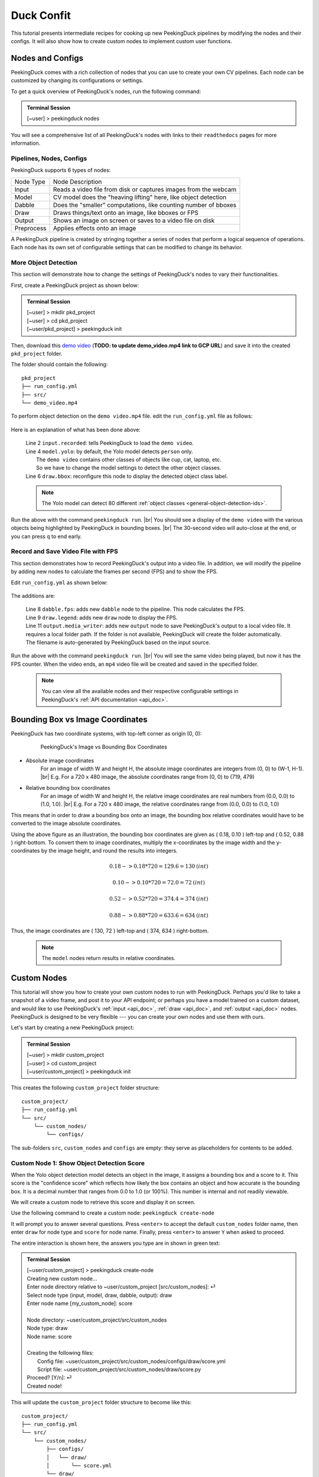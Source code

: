 ***********
Duck Confit
***********

.. |br| raw:: html

   <br />

.. role:: red

.. role:: blue

.. role:: green

.. |Blank| unicode:: U+2800 .. Invisible character

.. |nbsp| unicode:: U+00A0 .. Non-breaking space
   :trim:

This tutorial presents intermediate recipes for cooking up new PeekingDuck
pipelines by modifying the nodes and their configs.
It will also show how to create custom nodes to implement custom user functions.


.. _nodes_config_intro:

Nodes and Configs
=================

PeekingDuck comes with a rich collection of nodes that you can use to create
your own CV pipelines. Each node can be customized by changing its
configurations or settings.

To get a quick overview of PeekingDuck's nodes, run the following command:

.. admonition:: Terminal Session

   | \ :blue:`[~user]` \ > \ :green:`peekingduck nodes` \


.. url: https://raw.githubusercontent.com/aimakerspace/PeekingDuck/dev/images/tutorials/ss_pkd_nodes.png
.. image:: /assets/tutorials/ss_pkd_nodes.png
   :alt: PeekingDuck screenshot : nodes output

You will see a comprehensive list of all PeekingDuck's nodes with links to their
``readthedocs`` pages for more information.


Pipelines, Nodes, Configs
-------------------------

PeekingDuck supports 6 types of nodes:

+------------+-----------------------------------------------------------------+
| Node Type  | Node Description                                                |
+------------+-----------------------------------------------------------------+
| Input      | Reads a video file from disk or captures images from the webcam |
+------------+-----------------------------------------------------------------+
| Model      | CV model does the "heaving lifting" here, like object detection |
+------------+-----------------------------------------------------------------+
| Dabble     | Does the "smaller" computations, like counting number of bboxes |
+------------+-----------------------------------------------------------------+
| Draw       | Draws things/text onto an image, like bboxes or FPS             |
+------------+-----------------------------------------------------------------+
| Output     | Shows an image on screen or saves to a video file on disk       |
+------------+-----------------------------------------------------------------+
| Preprocess | Applies effects onto an image                                   |
+------------+-----------------------------------------------------------------+

A PeekingDuck pipeline is created by stringing together a series of nodes that 
perform a logical sequence of operations.
Each node has its own set of configurable settings that can be modified to
change its behavior.


.. _configure_nodes:

More Object Detection
---------------------

This section will demonstrate how to change the settings of PeekingDuck's nodes 
to vary their functionalities.

First, create a PeekingDuck project as shown below:

.. admonition:: Terminal Session

    | \ :blue:`[~user]` \ > \ :green:`mkdir pkd_project` \
    | \ :blue:`[~user]` \ > \ :green:`cd pkd_project` \
    | \ :blue:`[~user/pkd_project]` \ > \ :green:`peekingduck init` \

Then, download this `demo video
<http://orchard.dnsalias.com:8100/computers_800.mp4>`_
(**TODO: to update demo_video.mp4 link to GCP URL**)
and save it into the created ``pkd_project`` folder.

The folder should contain the following:

.. parsed-literal::

   \ :blue:`pkd_project` \ |Blank|
   ├── run_config.yml
   ├── \ :blue:`src/` \ |Blank|
   └── demo_video.mp4

To perform object detection on the ``demo video.mp4`` file.  edit the
``run_config.yml`` file as follows:

   .. code-block:: yaml
      :linenos:

      nodes:
      - input.recorded:
         input_dir: demo_video.mp4
      - model.yolo:
         detect_ids: ["cup", "cat", "laptop", "keyboard", "mouse"]
      - draw.bbox:
         show_labels: True
      - output.screen

Here is an explanation of what has been done above:

   | Line 2 ``input.recorded``: tells PeekingDuck to load the ``demo video``.
   | Line 4 ``model.yolo``: by default, the Yolo model detects ``person`` only.
   |        The ``demo video`` contains other classes of objects like cup, cat, laptop, etc. 
   |        So we have to change the model settings to detect the other object classes.
   | Line 6 ``draw.bbox``: reconfigure this node to display the detected object class label.

   .. note::
      The Yolo model can detect 80 different :ref:`object classes
      <general-object-detection-ids>`.

Run the above with the command ``peekingduck run``. |br|
You should see a display of the ``demo video`` with the various objects being
highlighted by PeekingDuck in bounding boxes. |br|
The 30-second video will auto-close at the end, or you can press ``q`` to end early.


.. _configure_nodes_media_writer:

Record and Save Video File with FPS
-----------------------------------

This section demonstrates how to record PeekingDuck's output into a video file.
In addition, we will modify the pipeline by adding new nodes to calculate the
frames per second (FPS) and to show the FPS.

Edit ``run_config.yml`` as shown below:

   .. code-block:: yaml
      :linenos:

      nodes:
      - input.recorded:
         input_dir: /folder/containing/demo_video.mp4    # replace this with actual path
      - model.yolo:
         detect_ids: ["cup", "cat", "laptop", "keyboard", "mouse"]
      - draw.bbox:
         show_labels: True
      - dabble.fps                           # line 1: add new dabble node
      - draw.legend                          # line 2: show fps
      - output.screen
      - output.media_writer:                 # line 3: add new output node
         output_dir: /folder/to/save/video   # line 4: this is a folder name

The additions are:

   | Line 8 ``dabble.fps``: adds new ``dabble`` node to the pipeline. This node calculates the FPS.
   | Line 9 ``draw.legend``: adds new ``draw`` node to display the FPS.
   | Line 11 ``output.media_writer``: adds new ``output`` node to save PeekingDuck's
            output to a local video file. It requires a local folder path. If the folder
            is not available, PeekingDuck will create the folder automatically. The
            filename is auto-generated by PeekingDuck based on the input source.

Run the above with the command ``peekingduck run``. |br|
You will see the same video being played, but now it has the FPS counter.
When the video ends, an ``mp4`` video file will be created and saved in the
specified folder.


   .. note::
      You can view all the available nodes and their respective configurable
      settings in PeekingDuck's :ref:`API documentation <api_doc>`.



.. _coordinate_systems:

Bounding Box vs Image Coordinates
=================================

PeekingDuck has two coordinate systems, with top-left corner as origin (0, 0):

   .. figure:: /assets/tutorials/bbox_image_coords.png
      :alt: Image vs Bounding Box Coordinates

      PeekingDuck's Image vs Bounding Box Coordinates

* Absolute image coordinates
   For an image of width W and height H, the absolute image coordinates are 
   integers from (0, |nbsp| 0) to (W-1, |nbsp| H-1). |br|
   E.g. For a 720 x 480 image, the absolute coordinates range from 
   (0, |nbsp| 0) to (719, |nbsp| 479)

* Relative bounding box coordinates
   For an image of width W and height H, the relative image coordinates are 
   real numbers from (0.0, |nbsp| 0.0) to (1.0, |nbsp| 1.0). |br|
   E.g. For a 720 x 480 image, the relative coordinates range from 
   (0.0, |nbsp| 0.0) to (1.0, |nbsp| 1.0)

This means that in order to draw a bounding box onto an image, the bounding box 
relative coordinates would have to be converted to the image absolute coordinates.

Using the above figure as an illustration, the bounding box coordinates are
given as ( 0.18, 0.10 ) left-top and ( 0.52, 0.88 ) right-bottom.
To convert them to image coordinates, multiply the x-coordinates by the image 
width and the y-coordinates by the image height, and round the results into 
integers.

.. math::

   0.18 -> 0.18 * 720 = 129.6 = 130 \: (int) 

   0.10 -> 0.10 * 720 = 72.0 = 72 \: (int)

.. math::

   0.52 -> 0.52 * 720 = 374.4 = 374 \: (int) 
   
   0.88 -> 0.88 * 720 = 633.6 = 634 \: (int)

Thus, the image coordinates are ( 130, 72 ) left-top and ( 374, 634 ) right-bottom.

   .. note::
      The ``model`` nodes return results in relative coordinates.



.. _create_custom_nodes:

Custom Nodes
============

This tutorial will show you how to create your own custom nodes to run with
PeekingDuck. 
Perhaps you'd like to take a snapshot of a video frame, and post it to your API
endpoint; 
or perhaps you have a model trained on a custom dataset, and would like to use
PeekingDuck's :ref:`input <api_doc>`, :ref:`draw <api_doc>`, and :ref:`output
<api_doc>` nodes. 
PeekingDuck is designed to be very flexible --- you can create your own nodes
and use them with ours.

Let's start by creating a new PeekingDuck project:

.. admonition:: Terminal Session

   | \ :blue:`[~user]` \ > \ :green:`mkdir custom_project` \ 
   | \ :blue:`[~user]` \ > \ :green:`cd custom_project` \ 
   | \ :blue:`[~user/custom_project]` \ > \ :green:`peekingduck init` \ 


This creates the following ``custom_project`` folder structure:

.. parsed-literal::

   \ :blue:`custom_project/` \ |Blank|
   ├── run_config.yml
   └── \ :blue:`src/` \ |Blank|
       └── \ :blue:`custom_nodes/` \ |Blank|
           └── \ :blue:`configs/` \ |Blank|


The sub-folders ``src``, ``custom_nodes`` and ``configs`` are empty: they serve 
as placeholders for contents to be added.


Custom Node 1: Show Object Detection Score
------------------------------------------

When the Yolo object detection model detects an object in the image, it assigns 
a bounding box and a score to it.
This score is the "confidence score" which reflects how likely the box contains 
an object and how accurate is the bounding box.
It is a decimal number that ranges from 0.0 to 1.0 (or 100%).
This number is internal and not readily viewable.

We will create a custom node to retrieve this score and display it on screen.

Use the following command to create a custom node: ``peekingduck create-node``

It will prompt you to answer several questions.
Press ``<enter>`` to accept the default ``custom_nodes`` folder name, then enter 
``draw`` for node type and ``score`` for node name.
Finally, press ``<enter>`` to answer ``Y`` when asked to proceed.

The entire interaction is shown here, the answers you type are in shown in 
:green:`green text`:


.. admonition:: Terminal Session

   | \ :blue:`[~user/custom_project]` \ > \ :green:`peekingduck create-node` \ 
   | Creating new custom node...
   | Enter node directory relative to ~user/custom_project [src/custom_nodes]: ⏎
   | Select node type (input, model, draw, dabble, output): \ :green:`draw` \
   | Enter node name [my_custom_node]: \ :green:`score` \
   | 
   | Node directory:	~user/custom_project/src/custom_nodes
   | Node type:	draw
   | Node name:	score
   | 
   | Creating the following files:
   |    Config file: ~user/custom_project/src/custom_nodes/configs/draw/score.yml
   |    Script file: ~user/custom_project/src/custom_nodes/draw/score.py
   | Proceed? [Y/n]: ⏎
   | Created node!


This will update the ``custom_project`` folder structure to become like this:

.. parsed-literal::

   \ :blue:`custom_project/` \ |Blank|
   ├── run_config.yml
   └── \ :blue:`src/` \ |Blank|
       └── \ :blue:`custom_nodes/` \ |Blank|
           ├── \ :blue:`configs/` \ |Blank|
           │   └── \ :blue:`draw/` \ |Blank|
           │       └── score.yml
           └── \ :blue:`draw/` \ |Blank|
               └── score.py

``custom_project`` now contains **three files** that we need to modify to
implement our custom node function.

1. **src/custom_nodes/configs/draw/score.yml** (default content):

   .. code-block:: yaml
      :linenos:

      # Mandatory configs
      input: ["in1", "in2"]             # replace values
      output: ["out1", "out2", "out3"]  # replace values

      # Optional configs depending on node
      threshold: 0.5                    # example

   The first file ``score.yml`` defines the properties of the custom node. |br|
   Lines 2-3 show the mandatory configs ``input`` and ``output``.

   ``input`` defines the data the node would consume, to be read from the pipeline. |br|
   ``output`` defines the data the node would produce, to be put into the pipeline.

   To display the bounding box confidence score, our node requires three pieces
   of input data: the bounding box, the score to display, and the image to draw on.
   These are defined as ``img``, ``bboxes``, ``bbox_scores`` respectively in the 
   :ref:`API docs <api_doc>`.

   Our custom node only displays the score on screen and does not produce any
   outputs for the pipeline, so the output is ``none``.

   There are also no optional configs, so lines 5-6 can be removed.
   The updated ``score.yml`` is:

   .. code-block:: yaml
      :linenos:

      # Mandatory configs
      input: ["img", "bboxes", "bbox_scores"]
      output: ["none"]

      # No optional configs

   .. note::
      Comments in yaml files start with ``#`` |br|
      It is possible for a node to have input: [ \``none`` ]



2. **src/custom_nodes/draw/score.py** (default content):

   .. code-block:: python
      :linenos:

      """
      Node template for creating custom nodes.
      """

      from typing import Any, Dict

      from peekingduck.pipeline.nodes.node import AbstractNode


      class Node(AbstractNode):
         """This is a template class of how to write a node for PeekingDuck.

         Args:
            config (:obj:`Dict[str, Any]` | :obj:`None`): Node configuration.
         """

         def __init__(self, config: Dict[str, Any] = None, **kwargs: Any) -> None:
            super().__init__(config, node_path=__name__, **kwargs)

            # initialize/load any configs and models here
            # configs can be called by self.<config_name> e.g. self.filepath
            # self.logger.info(f"model loaded with configs: config")

         def run(self, inputs: Dict[str, Any]) -> Dict[str, Any]:  # type: ignore
            """This node does ___.

            Args:
                  inputs (dict): Dictionary with keys "__", "__".

            Returns:
                  outputs (dict): Dictionary with keys "__".
            """

            # result = do_something(inputs["in1"], inputs["in2"])
            # outputs = {"out1": result}
            # return outputs

   The second file ``score.py`` contains the boilerplate code for creating a
   custom node. Update the code to implement the desired behavior for the node.

   We will show the modified ``score.py`` below and explain what has been done:

   .. code-block:: python
      :linenos:

      """
      Custom node to show object detection scores
      """

      from typing import Any, Dict, List, Tuple
      import cv2
      from peekingduck.pipeline.nodes.node import AbstractNode

      YELLOW = (0, 255, 255)  # opencv loads file in BGR format


      def map_bbox_to_image_coords(
         bbox: List[float], image_size: Tuple[int, int]
      ) -> List[int]:
         """Convert relative bounding box coords to absolute image coords.
         Bounding box coords ranges from 0 to 1
         where (0, 0) = image top-left, (1, 1) = image bottom-right.

         Args:
            bbox (List[float]): List of 4 floats x1, y1, x2, y2
            image_size (Tuple[int, int]): Width, Height of image

         Returns:
            List[int]: x1, y1, x2, y2 in integer image coords
         """
         width, height = image_size[0], image_size[1]
         x1, y1, x2, y2 = bbox
         x1 *= width
         x2 *= width
         y1 *= height
         y2 *= height
         return int(x1), int(y1), int(x2), int(y2)


      class Node(AbstractNode):
         """This is a template class of how to write a node for PeekingDuck.

         Args:
            config (:obj:`Dict[str, Any]` | :obj:`None`): Node configuration.
         """

         def __init__(self, config: Dict[str, Any] = None, **kwargs: Any) -> None:
            super().__init__(config, node_path=__name__, **kwargs)

         def run(self, inputs: Dict[str, Any]) -> Dict[str, Any]:  # type: ignore
            """This node draws scores on objects detected

            Args:
                  inputs (dict): Dictionary with keys "img", "bboxes", "bbox_scores"

            Returns:
                  outputs (dict): Empty dictionary
            """
            img = inputs["img"]
            bboxes = inputs["bboxes"]
            scores = inputs["bbox_scores"]
            img_size = (img.shape[1], img.shape[0])  # width, height

            for i, bbox in enumerate(bboxes):
                  x1, y1, x2, y2 = map_bbox_to_image_coords(bbox, img_size)
                  score = scores[i]
                  score_str = f"{score:0.2f}"
                  cv2.putText(
                     img=img,
                     text=score_str,
                     org=(x1, y2),
                     fontFace=cv2.FONT_HERSHEY_SIMPLEX,
                     fontScale=1.0,
                     color=YELLOW,
                     thickness=3,
                  )

            return {}

   Line 6 imports the `opencv <https://opencv.org>`_ library which we will use
   to display the score. ``opencv`` would have been installed alongside
   PeekingDuck as it is a dependency.

   Line 7 imports the ``AbstractNode`` class from PeekingDuck which will serve 
   as the parent class for our custom node.

   Line 9 defines the ``YELLOW`` color code for the score. Note that ``opencv`` 
   uses the BGR-format instead of the common RGB-format.

   Lines 12-32 implement a helper function ``map_bbox_to_image_coords`` to map
   the bounding box coordinates to the image coordinates, as explained
   :ref:`above <coordinate_systems>`.

   Line 42 is the node object initializer. We do not require any special setup,
   so it simply calls the ``__init__`` method of its parent class.

   Lines 45-71 implement the display score function in the node's ``run``
   method, which is called by PeekingDuck as it iterates through the pipeline.

   Lines 54-57 extract the inputs from the pipeline and computes the image size
   in ( width, height ).

   Line 59 onwards iterates through all the bounding boxes, whereby it computes
   the (x1, y1) left-top and (x2, y2) right-bottom bounding box coordinates. 
   It also converts the score into a numeric string with two decimal places.

   Line 63 uses the ``opencv`` ``putText`` function to draw the score string
   onto the image at the left-bottom ``org=(x1, y2)`` of the bounding box.
   For more info on the various parameters, please refer to ``opencv``'s API
   documentation.

   Line 73 returns an empty dictionary ``{}`` to tell PeekingDuck that the node
   has no outputs.


3. **run_config.yml** (default content):

   .. code-block:: yaml
      :linenos:

      nodes:
      - input.live
      - model.yolo
      - draw.bbox
      - output.screen

   Finally, the ``run_config.yml`` file implements the pipeline. 
   Modify the default pipeline to the one shown below:

   .. code-block:: yaml
      :linenos:

      nodes:
      - input.recorded:
          input_dir: /folder/containing/demo_video.mp4
      - model.yolo:
         detect_ids: ["cup", "cat", "laptop", "keyboard", "mouse"]
      - draw.bbox:
         show_labels: True
      - custom_nodes.draw.score
      - output.screen

   Line 8 adds our custom node into the pipeline where it will be ``run`` by 
   PeekingDuck during each pipeline iteration.

Execute ``peekingduck run`` to see your custom node in action.

   .. figure:: /assets/tutorials/ss_custom_nodes_1.png
      :alt: Custom node screenshot - show object detection scores

      Custom Node Showing Object Detection Scores

   .. note::

      Royalty free video of computer hardware from:
      https://www.youtube.com/watch?v=-C1TEGZavko



.. _count_hand_wave:

Custom Node 2: Show Keypoints and Count Hand Waves
--------------------------------------------------

This tutorial will create a custom node to analyze the skeletal keypoints of the
person from the ``wave.mp4`` video in the :ref:`pose estimation tutorial
<tutorial_pose_estimation>` and to count the number of times he waves.

The PoseNet pose estimation model outputs seventeen keypoints for the person 
corresponding to the different body parts as documented :ref:`here
<whole-body-keypoint-ids>`.
Each keypoint is a pair of ``(x, y)`` coordinates, where ``x`` and ``y`` are
real numbers ranging from 0.0 to 1.0 (using the relative coordinate system).

Starting with a newly initialised PeekingDuck folder, call ``peekingduck
create-node`` to create a new ``dabble`` custom node ``wave`` as shown below:


.. admonition:: Terminal Session

   | \ :blue:`[~user]` \ > \ :green:`mkdir custom_project` \
   | \ :blue:`[~user]` \ > \ :green:`cd custom_project` \
   | \ :blue:`[~user/custom_project]` \ > \ :green:`peekingduck init` \
   | Welcome to PeekingDuck! 
   | 2022-02-11 18:17:31 peekingduck.cli  INFO:  Creating custom nodes folder in ~user/custom_project/src/custom_nodes 
   | \ :blue:`[~user/custom_project]` \ > \ :green:`peekingduck create-node` \ 
   | Creating new custom node...
   | Enter node directory relative to ~user/custom_project [src/custom_nodes]: \ :green:`⏎` \
   | Select node type (input, model, draw, dabble, output): \ :green:`dabble` \
   | Enter node name [my_custom_node]: \ :green:`wave` \
   | 
   | Node directory:	~user/custom_project/src/custom_nodes
   | Node type:	dabble
   | Node name:	wave
   | 
   | Creating the following files:
   |    Config file: ~user/custom_project/src/custom_nodes/configs/dabble/wave.yml
   |    Script file: ~user/custom_project/src/custom_nodes/dabble/wave.py
   | Proceed? [Y/n]: \ :green:`⏎` \
   | Created node!


Also, copy ``wave.mp4`` into the above folder.  You should end up with the
following folder structure:


.. parsed-literal::

   \ :blue:`custom_project/` \ |Blank|
   ├── run_config.yml
   ├── \ :blue:`src/` \ |Blank|
   │   └── \ :blue:`custom_nodes/` \ |Blank|
   │       ├── \ :blue:`configs/` \ |Blank|
   │       │   └── \ :blue:`dabble/` \ |Blank|
   │       │       └── wave.yml
   │       └── \ :blue:`dabble/` \ |Blank|
   │           └── wave.py
   └── wave.mp4

To implement this tutorial, the **three files** ``wave.yml``, ``wave.py`` and
``run_config.yml`` are to be edited as follows:

1. **src/custom_nodes/configs/dabble/wave.yml**:

   .. code-block:: yaml
      :linenos:

      # Dabble node has both input and output
      input: ["img", "bboxes", "bbox_scores", "keypoints", "keypoint_scores"]
      output: ["none"]

      # No optional configs

We will implement this tutorial using a ``dabble`` node, which will take the 
inputs ``img``, ``bboxes``, ``bbox_scores``, ``keypoints``, ``keypoint_scores`` 
from the pipeline. The node has no output.

2. **src/custom_nodes/dabble/wave.py**:

   .. code-block:: python
      :linenos:

      """
      Custom node to show keypoints and count the number of times the person's hand is waved
      """

      from typing import Any, Dict, List, Tuple
      import cv2
      from peekingduck.pipeline.nodes.node import AbstractNode

      FONT = cv2.FONT_HERSHEY_SIMPLEX
      WHITE = (255, 255, 255)  # opencv loads file in BGR format
      YELLOW = (0, 255, 255)
      THRESHOLD = 0.6  # ignore keypoints below this threshold


      def map_bbox_to_image_coords(
         bbox: List[float], image_size: Tuple[int, int]
      ) -> List[int]:
         """Convert relative bounding box coords to absolute image coords.
         Bounding box coords ranges from 0 to 1
         where (0, 0) = image top-left, (1, 1) = image bottom-right.

         Args:
            bbox (List[float]): List of 4 floats x1, y1, x2, y2
            image_size (Tuple[int, int]): Width, Height of image

         Returns:
            List[int]: x1, y1, x2, y2 in integer image coords
         """
         width, height = image_size[0], image_size[1]
         x1, y1, x2, y2 = bbox
         x1 *= width
         x2 *= width
         y1 *= height
         y2 *= height
         return int(x1), int(y1), int(x2), int(y2)


      def map_keypoint_to_image_coords(
         keypoint: List[float], image_size: Tuple[int, int]
      ) -> List[int]:
         """Convert relative keypoint coords to absolute image coords.
         Keypoint coords ranges from 0 to 1
         where (0, 0) = image top-left, (1, 1) = image bottom-right.

         Args:
            bbox (List[float]): List of 2 floats x, y (relative)
            image_size (Tuple[int, int]): Width, Height of image

         Returns:
            List[int]: x, y in integer image coords
         """
         width, height = image_size[0], image_size[1]
         x, y = keypoint
         x *= width
         y *= height
         return int(x), int(y)


      def draw_text(img, x, y, text_str: str, color_code):
         cv2.putText(
            img=img,
            text=text_str,
            org=(x, y),
            fontFace=cv2.FONT_HERSHEY_SIMPLEX,
            fontScale=0.4,
            color=color_code,
            thickness=2,
         )


      class Node(AbstractNode):
         """Custom node to display keypoints and count number of hand waves

         Args:
            config (:obj:`Dict[str, Any]` | :obj:`None`): Node configuration.
         """

         def __init__(self, config: Dict[str, Any] = None, **kwargs: Any) -> None:
            super().__init__(config, node_path=__name__, **kwargs)
            self.right_wrist = None
            self.direction = None
            self.num_direction_changes = 0
            self.num_waves = 0

         def run(self, inputs: Dict[str, Any]) -> Dict[str, Any]:  # type: ignore
            """This node draws keypoints and count hand waves.

            Args:
                  inputs (dict): Dictionary with keys
                     "img", "bboxes", "bbox_scores", "keypoints", "keypoint_scores".

            Returns:
                  outputs (dict): Empty dictionary.
            """

            img = inputs["img"]
            bboxes = inputs["bboxes"]
            bbox_scores = inputs["bbox_scores"]
            keypoints = inputs["keypoints"]
            keypoint_scores = inputs["keypoint_scores"]

            img_size = (img.shape[1], img.shape[0])  # image width, height

            # bounding box confidence score
            the_bbox = bboxes[0]  # image only has one person
            the_bbox_score = bbox_scores[0]  # only one set of scores

            x1, y1, x2, y2 = map_bbox_to_image_coords(the_bbox, img_size)
            score_str = f"BBox {the_bbox_score:0.2f}"
            cv2.putText(
                  img=img,
                  text=score_str,
                  org=(x1, y2 - 30),
                  fontFace=cv2.FONT_HERSHEY_SIMPLEX,
                  fontScale=1.0,
                  color=WHITE,
                  thickness=3,
            )

            # hand wave detection
            the_keypoints = keypoints[0]  # image only has one person
            the_keypoint_scores = keypoint_scores[0]  # only one set of scores
            right_wrist = None
            right_shoulder = None

            for i, keypoints in enumerate(the_keypoints):
                  keypoint_score = the_keypoint_scores[i]

                  if keypoint_score >= THRESHOLD:
                     x, y = map_keypoint_to_image_coords(keypoints.tolist(), img_size)
                     x_y_str = f"({x}, {y})"

                     if 6 == i:     # right shoulder
                        right_shoulder = keypoints
                        the_color = YELLOW
                     elif i == 10:  # right wrist
                        right_wrist = keypoints
                        the_color = YELLOW
                     else:          # generic keypoint
                        the_color = WHITE

                     draw_text(img, x, y, x_y_str, the_color)

            if right_wrist is not None and right_shoulder is not None:
                  if self.right_wrist is None:
                     self.right_wrist = right_wrist  # first wrist data point
                  else:
                     # wait for wrist to be above shoulder to count hand wave
                     if right_wrist[1] > right_shoulder[1]:
                        pass
                     else:
                        if right_wrist[0] < self.right_wrist[0]:
                              direction = "left"
                        else:
                              direction = "right"

                        if self.direction is None:
                              self.direction = direction  # first direction data point
                        else:
                              # check if hand changes direction
                              if direction != self.direction:
                                 self.num_direction_changes += 1
                              # every three hand direction changes == one wave
                              if self.num_direction_changes >= 2:
                                 self.num_waves += 1
                                 self.num_direction_changes = 0  # reset direction count

                        self.right_wrist = right_wrist  # save last position
                        self.direction = direction

                  wave_str = f"#waves = {self.num_waves}"
                  draw_text(img, 20, 30, wave_str, YELLOW)

            return {}

This long piece of code implements our custom ``dabble`` node. As can be seen, 
this ``dabble.wave`` code structure is very similar to the other custom 
node tutorial ``draw.score`` code structure.

Line 6 imports the ``opencv`` library which we will use for drawing onto the 
image.

Line 7 imports the PeekingDuck's ``AbstractNode`` class which is required for 
all custom node implementation.

Lines 9-12 set up some working global constants.

Lines 15-35 define a helper function ``map_bbox_to_image_coords`` to convert 
relative bounding box coordinates to absolute image coordinates.

Lines 38-56 define a second helper function ``map_keypoint_to_image_coords`` to 
convert relative keypoint coordinates to absolute image coordinates.

Lines 59-68 define another helper function ``draw_text`` to call the ``opencv`` 
drawing function to improve code readability.

Line 71 onwards implements the custom ``dabble`` node logic.

Lines 96-100 get the required inputs from the pipeline.

Lines 105-118 get the bounding box confidence score and draw it at the
left-bottom (x1, y2) corner of the bounding box.

Lines 121-172 implement a simple heuristic to count the number of times the 
person waves his hand. It tracks the direction the right wrist is moving in and 
notes when the wrist changes direction. Upon encountering two direction changes, 
e.g. left -> right -> left, one wave is counted.
The heuristic also waits until the right wrist has been lifted above the right 
should before it starts tracking hand direction and counting waves.
The number of waves is displayed at the left-top corner of the screen.



3. **run_config.yml**:

   .. code-block:: yaml
      :linenos:

      nodes:
      - input.recorded:
         input_dir: wave.mp4
      - model.yolo
      - model.posenet
      - dabble.fps
      - custom_nodes.dabble.wave
      - draw.poses
      - draw.legend
      - output.screen

We modify the pipeline file ``run_config.yml`` to run both the object detection 
and pose estimation models to obtain the required inputs for our custom
``dabble`` node.

Execute ``peekingduck run`` to see your custom node in action.

   .. figure:: /assets/tutorials/ss_custom_nodes_2.png
      :alt: Custom node screenshot - count hand waves

      Custom Node Counting Hand Waves



